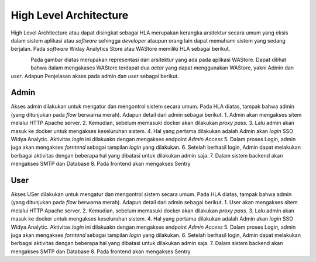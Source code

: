 High Level Architecture
+++++++++++++++++++++++

High Level Architecture atau dapat disingkat sebagai HLA merupakan kerangka arsitektur secara umum yang eksis dalam sistem aplikasi atau *software* sehingga *developer* ataupun orang lain dapat memahami sistem yang sedang berjalan. Pada *software* Widay Analytics Store atau WAStore memiliki HLA sebagai berikut.

.. figure:: ./LHA-WAStore.png
    :scale: 40
    :align: left

Pada gambar diatas merupakan representasi dari arsitektur yang ada pada aplikasi WAStore. Dapat dilihat bahwa dalam mengakases
WAStore terdapat dua *actor* yang dapat menggunakan WAStore, yakni Admin dan *user*. Adapun Penjelasan akses pada admin dan *user* sebagai berikut.

Admin
=====

Akses admin dilakukan untuk mengatur dan mengontrol sistem secara umum. Pada HLA diatas, tampak bahwa admin (yang ditunjukan pada *flow* berwarna merah). Adapun detail dari admin sebagai berikut.
1. Admin akan mengakses sitem melalui HTTP Apache server.
2. Kemudian, sebelum memasuki docker akan dilakukan *proxy pass*.
3. Lalu admin akan masuk ke docker untuk mengakses keseluruhan sistem.
4. Hal yang pertama dilakukan adalah Admin akan *login* SSO Widya Analytic. Aktivitas *login* ini dilakuakn dengan mengakses endpoint *Admin Access*
5. Dalam proses Login, admin juga akan mengakses *forntend* sebagai tampilan *login* yang dilakukan.
6. Setelah berhasil login, Admin dapat melakukan berbagai aktivitas dengan beberapa hal yang dibatasi untuk dilakukan admin saja.
7. Dalam sistem backend akan mengakses SMTP dan Database
8. Pada frontend akan mengakses Sentry

User
====

Akses USer dilakukan untuk mengatur dan mengontrol sistem secara umum. Pada HLA diatas, tampak bahwa admin (yang ditunjukan pada *flow* berwarna merah). Adapun detail dari admin sebagai berikut.
1. User akan mengakses sitem melalui HTTP Apache server.
2. Kemudian, sebelum memasuki docker akan dilakukan *proxy pass*.
3. Lalu admin akan masuk ke docker untuk mengakses keseluruhan sistem.
4. Hal yang pertama dilakukan adalah Admin akan *login* SSO Widya Analytic. Aktivitas *login* ini dilakuakn dengan mengakses endpoint *Admin Access*
5. Dalam proses Login, admin juga akan mengakses *forntend* sebagai tampilan *login* yang dilakukan.
6. Setelah berhasil login, Admin dapat melakukan berbagai aktivitas dengan beberapa hal yang dibatasi untuk dilakukan admin saja.
7. Dalam sistem backend akan mengakses SMTP dan Database
8. Pada frontend akan mengakses Sentry
